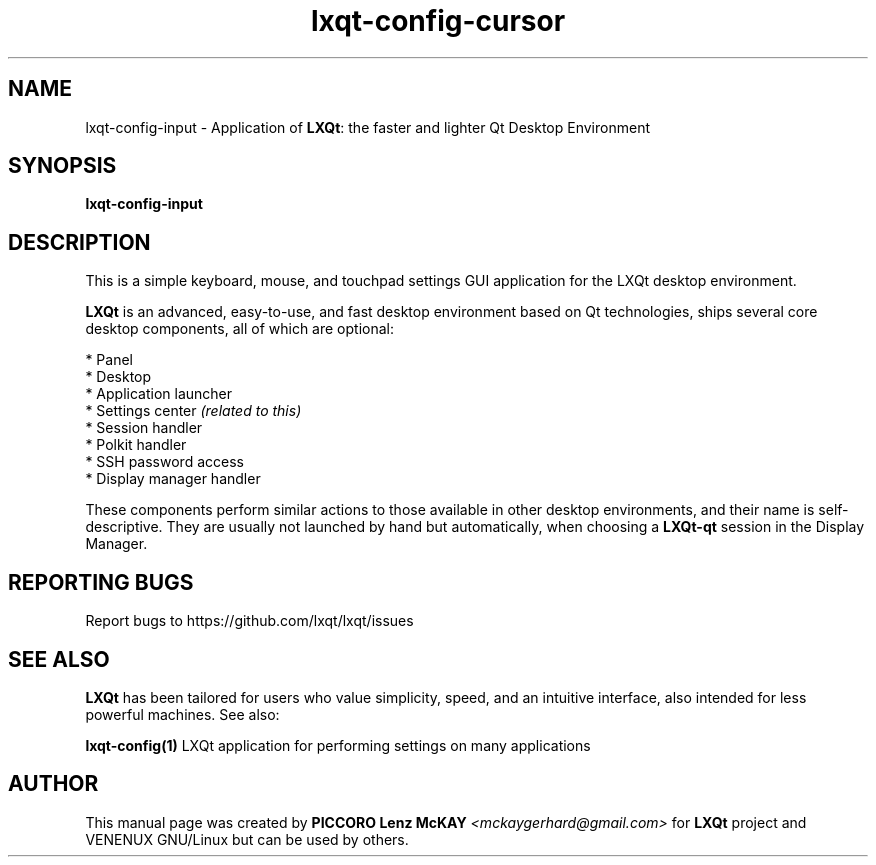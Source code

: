 .TH lxqt-config-cursor "1" "September 2012" "LXQt\ 0.7.0" "LXQt\ Cursor settings"
.SH NAME
lxqt-config-input \- Application of \fBLXQt\fR: the faster and lighter Qt Desktop
Environment
.SH SYNOPSIS
.B lxqt-config-input
.br
.SH DESCRIPTION
This is a simple keyboard, mouse, and touchpad settings GUI application for the
LXQt desktop environment.
.P
\fBLXQt\fR is an advanced, easy-to-use, and fast desktop environment based on Qt
technologies, ships several core desktop components, all of which are optional:
.P
 * Panel
 * Desktop
 * Application launcher
 * Settings center \fI(related to this)\fR
 * Session handler
 * Polkit handler
 * SSH password access
 * Display manager handler
.P
These components perform similar actions to those available in other desktop
environments, and their name is self-descriptive.  They are usually not launched
by hand but automatically, when choosing a \fBLXQt\-qt\fR session in the Display
Manager.
.P
.SH "REPORTING BUGS"
Report bugs to https://github.com/lxqt/lxqt/issues
.SH "SEE ALSO"
\fBLXQt\fR has been tailored for users who value simplicity, speed, and
an intuitive interface, also intended for less powerful machines. See also:
.\" any module must refers to session app, for more info on start it
.P
\fBlxqt-config(1)\fR  LXQt application for performing settings on many applications
.P
.SH AUTHOR
This manual page was created by \fBPICCORO Lenz McKAY\fR \fI<mckaygerhard@gmail.com>\fR
for \fBLXQt\fR project and VENENUX GNU/Linux but can be used by others.
